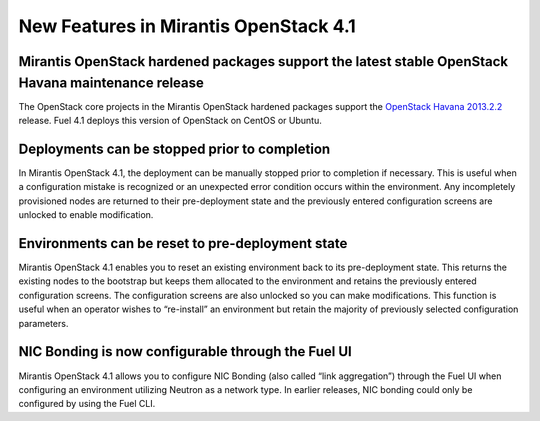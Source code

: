 New Features in Mirantis OpenStack 4.1
======================================

Mirantis OpenStack hardened packages support the latest stable OpenStack Havana maintenance release
---------------------------------------------------------------------------------------------------

The OpenStack core projects in the Mirantis OpenStack hardened packages
support the `OpenStack Havana 2013.2.2 <https://wiki.openstack.org/wiki/ReleaseNotes/2013.2.2>`_ release.
Fuel 4.1 deploys this version of OpenStack on CentOS or Ubuntu.

Deployments can be stopped prior to completion
----------------------------------------------
In Mirantis OpenStack 4.1,
the deployment can be manually stopped prior to completion if necessary.
This is useful when a configuration mistake is recognized
or an unexpected error condition occurs within the environment.
Any incompletely provisioned nodes are returned to their pre-deployment state
and the previously entered configuration screens are unlocked to enable modification.

Environments can be reset to pre-deployment state
-------------------------------------------------
Mirantis OpenStack 4.1 enables you to reset an existing environment
back to its pre-deployment state.
This returns the existing nodes to the bootstrap
but keeps them allocated to the environment
and retains the previously entered configuration screens.
The configuration screens are also unlocked so you can make modifications.
This function is useful when an operator wishes to “re-install” an environment but
retain the majority of previously selected configuration parameters.

NIC Bonding is now configurable through the Fuel UI
---------------------------------------------------
Mirantis OpenStack 4.1 allows you to configure NIC Bonding
(also called “link aggregation”) through the Fuel UI
when configuring an environment utilizing Neutron as a network type.
In earlier releases, NIC bonding could only be configured by using the Fuel CLI.
